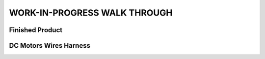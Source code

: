 WORK-IN-PROGRESS WALK THROUGH
=============================

Finished Product
----------------

.. image:: _static/ESP-IDF_Robot.jpg

DC Motors Wires Harness
------------------------

.. image:: _static/motors-wiring-harness-001.jpg
